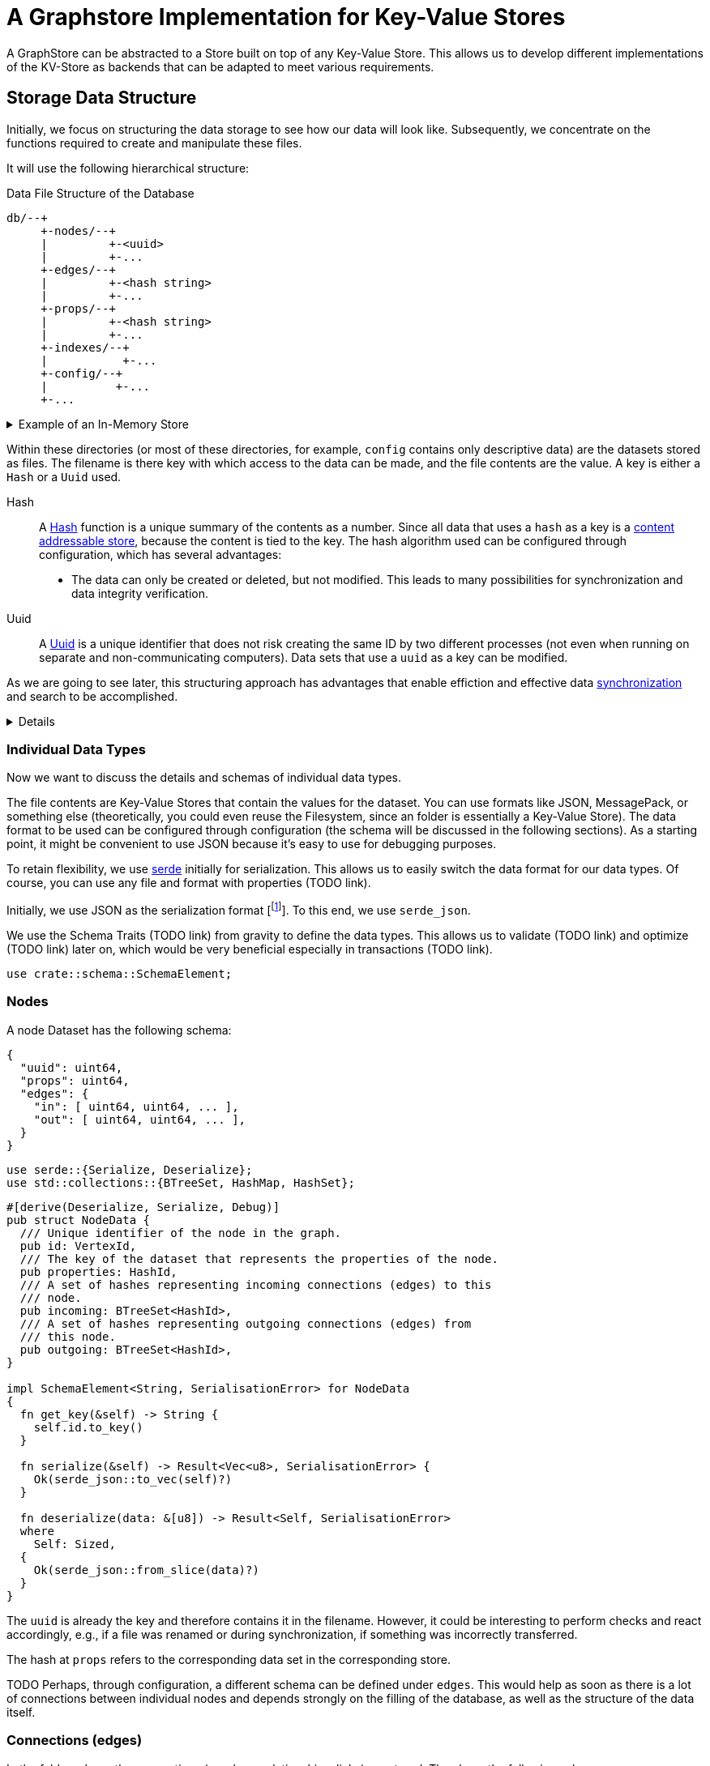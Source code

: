 = A Graphstore Implementation for Key-Value Stores

A GraphStore can be abstracted to a Store built on top of any Key-Value
Store. This allows us to develop different implementations of the
KV-Store as backends that can be adapted to meet various requirements.

== Storage Data Structure
Initially, we focus on structuring the data storage to see how our data
will look like. Subsequently, we concentrate on the functions required
to create and manipulate these files.

It will use the following hierarchical structure:

[source]
.Data File Structure of the Database
----

db/--+
     +-nodes/--+
     |         +-<uuid>
     |         +-...
     +-edges/--+
     |         +-<hash string>
     |         +-...
     +-props/--+
     |         +-<hash string>
     |         +-...
     +-indexes/--+
     |           +-...
     +-config/--+
     |          +-...
     +-...
----


[%collapsible]
.Example of an In-Memory Store
====

TODO

If the structure is not adhered to, we will throw an error.

[[errors]]
[source, rust]
----
#[error("wrongly formatted database: {0}")]
MalformedDB(String),
----

====

Within these directories (or most of these directories, for example,
`config` contains only descriptive data) are the datasets stored as
files. The filename is there key with which access to the data can be
made, and the file contents are the value. A key is either a `Hash` or a
`Uuid` used.

Hash:: A
  https://en.wikipedia.org/wiki/Cryptographic_hash_function[Hash]
  function is a unique summary of the contents as a
  number. Since all data that uses a `hash` as a key is a
  https://en.wikipedia.org/wiki/Content-addressable_storage[content
  addressable store], because the content is tied to the key. The hash
  algorithm used can be configured through configuration, which has
  several advantages:
** The data can only be created or deleted, but not modified. This
   leads to many possibilities for synchronization and data integrity
   verification.
Uuid:: A
  https://en.wikipedia.org/wiki/Universally_unique_identifier[Uuid]
  is a unique identifier that does not risk creating the same ID by
  two different processes (not even when running on separate and
  non-communicating computers). Data sets that use a `uuid` as a key can
  be modified.

As we are going to see later, this structuring approach has advantages
that enable effiction and effective data <<sync, synchronization>> and
search to be accomplished.

[%collapsible]
====

[[structs]]
[source, rust]
----
pub type VertexId = Uuid;
----

[[structs]]
[source, rust]
----
#[derive(Hash, PartialEq, Eq)]
#[derive(Serialize, Deserialize)]
#[derive(Debug, Clone, Copy)]
#[cfg_attr(feature = "lua", derive(FromLua))]
pub struct Uuid(pub uuid::Uuid);

impl Uuid {
  pub fn new() -> Self {
    Self(uuid::Uuid::new_v4())
  }

  pub fn from_key(key: &str) -> Result<Self, uuid::Error> {
    Ok(Self(uuid::Uuid::from_str(key)?))
  }

  <<vertexid_functions|join="\n\n">>
}
----

To implement these keys, we use the https://docs.rs/uuid[uuid] and
https://docs.rs/sha2[sha2] crates. We define a helper interface to allow
for conversion to a database key.

[[vertexid_functions]]
[source, rust]
----
pub fn to_key(&self) -> String {
  self.0
    .hyphenated()
    .encode_lower(&mut uuid::Uuid::encode_buffer())
    .to_string()
}
----

[[imports]]
[source, rust]
----
use std::str::FromStr;
----

We consider the concatenated file name from all subdirectories under
this structure and the file name (without separators like `/`) as the
key. The number of directories to be used and whether the depth should
be dynamically adjusted depends on the configuration. This allows
optimizing query performance by adjusting to the level of data in the
database.

File names are essentially strings, so we can define our hashes as
strings in this case.

[[structs]]
[source, rust]
----
pub type HashId = String;
----

We use SHA-256 as the hash function. For this purpose, we import the
Digest traits.

[[imports]]
[source, rust]
----
use sha2::Digest;
----

====

=== Individual Data Types
Now we want to discuss the details and schemas of individual data types.

The file contents are Key-Value Stores that contain the values for the
dataset. You can use formats like JSON, MessagePack, or something else
(theoretically, you could even reuse the Filesystem, since an folder
is essentially a Key-Value Store). The data format to be used can be
configured through configuration (the schema will be discussed in the
following sections). As a starting point, it might be convenient to use
JSON because it's easy to use for debugging purposes.

To retain flexibility, we use https://serde.rs/[serde] initially for
serialization. This allows us to easily switch the data format for our
data types. Of course, you can use any file and format with properties
(TODO link).

Initially, we use JSON as the serialization format [footnote:[Only for
our internal data structures within the database. Each schema can choose
its own serialization freely]]. To this end, we use `serde_json`.

We use the Schema Traits (TODO link) from gravity to define the data
types. This allows us to validate (TODO link) and optimize (TODO link)
later on, which would be very beneficial especially in transactions
(TODO link).

[[imports]]
[source, rust]
----
use crate::schema::SchemaElement;
----

=== Nodes
A node Dataset has the following schema:

[source, json]
----
{
  "uuid": uint64,
  "props": uint64,
  "edges": {
    "in": [ uint64, uint64, ... ],
    "out": [ uint64, uint64, ... ],
  }
}
----

[[imports]]
[source, rust]
----
use serde::{Serialize, Deserialize};
use std::collections::{BTreeSet, HashMap, HashSet};
----

[[schema_structs]]
[source, rust]
----
#[derive(Deserialize, Serialize, Debug)]
pub struct NodeData {
  /// Unique identifier of the node in the graph.
  pub id: VertexId,
  /// The key of the dataset that represents the properties of the node.
  pub properties: HashId,
  /// A set of hashes representing incoming connections (edges) to this
  /// node.
  pub incoming: BTreeSet<HashId>,
  /// A set of hashes representing outgoing connections (edges) from
  /// this node.
  pub outgoing: BTreeSet<HashId>,
}

impl SchemaElement<String, SerialisationError> for NodeData
{
  fn get_key(&self) -> String {
    self.id.to_key()
  }

  fn serialize(&self) -> Result<Vec<u8>, SerialisationError> {
    Ok(serde_json::to_vec(self)?)
  }

  fn deserialize(data: &[u8]) -> Result<Self, SerialisationError>
  where
    Self: Sized,
  {
    Ok(serde_json::from_slice(data)?)
  }
}
----

The `uuid` is already the key and therefore contains it in the
filename. However, it could be interesting to perform checks and react
accordingly, e.g., if a file was renamed or during synchronization, if
something was incorrectly transferred.

The hash at `props` refers to the corresponding data set in the
corresponding store.

TODO Perhaps, through configuration, a different schema can be defined
under `edges`. This would help as soon as there is a lot of connections
between individual nodes and depends strongly on the filling of the
database, as well as the structure of the data itself.

=== Connections (edges)
In the folder `edges`, the connections (or edges, relationships, links)
are stored. They have the following schema:

[source, json]
----
{
  "props": uint64,
  "in": uint64,
  "out": uint64
}
----

[[schema_structs]]
[source, rust]
----
#[derive(Deserialize, Serialize, Debug)]
pub struct EdgeData {
  pub properties: HashId,
  pub n1: VertexId,
  pub n2: VertexId,
}

impl SchemaElement<HashId, SerialisationError> for EdgeData
{
  fn get_key(&self) -> HashId {
    let data = serde_json::to_vec(self).unwrap();
    format!("{:X}", sha2::Sha256::digest(&data))
  }

  fn serialize(&self) -> Result<Vec<u8>, SerialisationError> {
    Ok(serde_json::to_vec(self)?)
  }

  fn deserialize(data: &[u8]) -> Result<Self, SerialisationError>
  where
    Self: Sized,
  {
    Ok(serde_json::from_slice(data)?)
  }
}
----

`props` again refers to an entry in the corresponding store.

The database only allows directed relationships.

`in` refers to the uuid of the incoming node.

`out` refers to the uuid of the outgoing node.

=== Properties
In the `properties` folder, any data can be stored. This folder
typically contains the actual data that a user interacts with.

In a typical workflow (without graph database), all files created and
modified are considered equal to properties. And in a SQL database, the
content of all rows without primary or foreign keys corresponds to the
properties.

It is therefore sensible for each application to design its own schema
(TODO link) for the properties, just like one would do with a SQL
database.

Data used here can have any contents. It would be smart (although not
mandatory) to remove non-deterministic data such as creation timestamps
or time stamps in general from files before saving them. If this is not
done, the non-determinism can heavily burden synchronization. Therefore,
it might be worth considering whether there's a direct application
case for evaluating such changing data or if they rarely change before
deciding not to store determinist data.

=== Indices and Garbage Collection
When elements are deleted, the task arises that we need to delete linked
elements when no references exist anymore. To achieve this, we create
another folder structure (in the `indexes` folder TODO possibly a
subfolder for additional invisible reference types) containing redundant
data but allowing faster access.

An alternative would be to implement garbage collection as an individual
command to be manually invoked. This would have the drawback that the
entire database needs to be searched every time. On the other hand,
data often being deleted and recreated again would remain in the cache,
reducing some write operations.

A benefit of automatically maintained indices for garbage collection is
that they enable a significantly faster search for nodes or connections
whose properties are known. There are many application cases for this.

=== Structure of the indexes
All Properties are created as subfolders. Those folders contain all
elements referencing (no matter if it's a node, an edge or another
property) the property.

----
indexes/--+
          +-<property-hash>-+
          |                 +-props_<hash> # -> db/indexes/<linking-property-hash>
          |                 +-nodes_<uuid> # -> db/nodes/<uuid>
          |                 +-...
          +-<linking-property-hash>-+
          |                         +-...
          +-...
----

Da wir also recht häufig einen entsprechenden Link anlegen müssen
verwenden wir dafür eine Hilfsfunktion.

Als Parameter übergeben wir unter anderem die Art des Backlinks (node,
edge oder property). Daraus läßt sich einerseits der Pfad ermitteln und
andererseits erleichtert man das <<process_property_query, Filtern>>,
indem man den Namen anhängt (z.B. node_<uuid> oder edge_<hashid>).

[[structs]]
[source, rust]
----
enum BacklinkType {
  Node,
  Edge,
  Property,
}
----

[[kv_graph_store_functions]]
[source, rust]
----
/// props_hash: the hash_id of the property that holds the index
/// id:         the id of the node, edge or property that references
///             the property and needs a backling
/// ty:         the type of the element that needs a backlink
fn create_idx_backlink(&mut self, props_hash: &str, id: &str, ty: BacklinkType) -> Result<(), Error<E>> {
  let index_path = "indexes/".to_string() + props_hash + "/";
  self.kv.create_bucket(index_path.as_bytes()).map_err(|e| Error::KV(e))?;

  let prefix = match ty {
    BacklinkType::Node => "nodes",
    BacklinkType::Edge => "edges",
    BacklinkType::Property => "props",
  };
  let backlink_path = index_path + prefix + "_" + id;
  let path = prefix.to_string() + "/" + id;
  self.kv.store_record(&backlink_path.as_bytes(), &path.as_bytes()).map_err(|e| Error::KV(e))?;

  Ok(())
}
----

Zudem haben wir eine Funktion um die links wieder zu löschen. Ist keine
weitere Referenz vorhanden wird auch die Eigenschaft aus dem Store
gelöscht.

[[kv_graph_store_functions]]
[source, rust]
----
fn delete_property_backlink(&mut self, props_hash: &str, id: &str, ty: BacklinkType) -> Result<bool, Error<E>> {
  let index_path = "indexes/".to_string() + props_hash + "/";

  let prefix = match ty {
    BacklinkType::Node => "nodes",
    BacklinkType::Edge => "edges",
    BacklinkType::Property => "props",
  };
  let backlink_path = index_path.clone() + prefix + "_" + id;
  self.kv.delete_record(backlink_path.as_bytes()).map_err(|e| Error::KV(e))?;

  if self.kv.list_records(index_path.as_bytes()).map_err(|e| Error::KV(e))?.is_empty() {
    Ok(true)
  } else {
    Ok(false)
  }
}
----

==== Suche nach Properties
Durch den zuvor beschriebenen Index ergibt sich eine besondere
Möglichkeit nach Eigenschaften zu suchen.

Will man zum Beispiel nach Einträgen suchen, die sich auf den Begriff
"Suche" beziehen könnte man folgendermaßen vorgehen:

. Man erstellt den Datensatz footnote:[Der Datensatz und das Format
  hängen vom Schema ab. Das ist nicht Teil dieses Dokumentes sondern
  muss separat definiert werden. Dieser Datastore ist in der Lage mit
  beliebigen Schemata umzugehen.]
+
[source, json]
----
{ "concept": { "name": "Suche" } }
----

. Man erzeugt den hash. Dazu kann es nötig sein, den Datensatz zu
  sortieren, komprimieren und verändern (z.B. nur Kleinbuchstaben) um
  auch wirklich sicher den gleichen Hash zu bekommen.
+
[source, sh]
----
hash=`sha256sum < ${dataset}`
----

. Man gibt den Hash ein und ließt die verweisenden Daten aus
+
[source, sh]
----
ls db/indexes/${hash}
----

[[wal_transactions]]
== Write-Ahed-Log
Wenn man die Daten in der Datenbank manipuliert ist es wichtig, dass
die Datenbank nicht unbrauchbar wird oder kapput geht wenn irgend etwas
schief geht. Man spricht hier von atomaren Opterationen die entweder
als ganzes funktionieren oder abgebrochen werden aber die Anwendung
nicht in einem Zwischenzustand zurücklassen. Zu diesem Zweck hat man
https://en.wikipedia.org/wiki/Database_transaction[Transaktionen]
erdacht footnote:[Weitere Informationen sind
unter https://en.wikipedia.org/wiki/ACID und
https://en.wikipedia.org/wiki/Transaction_log und
https://en.wikipedia.org/wiki/Shadow_paging und
https://sqlite.org/wal.html Ich bin mir nicht ganz sicher, ob die hier
von mir beschriebene Technik wirklich Write-Ahead-logging ist, oder ob
es sich eher um Shadow-Paging handelt].

Wir versuchen das Problem folgendermaßen zu lösen:

Zunächst arbeiten wir mit zwei Kopien der Datenbank (da einige Bereiche
mit hashes addressiert werden und daher content addressable stores sind)
können wir hier Hart-Links (TODO linK) verwenden.

Auf der Hauptebene haben wir dann eine Datei welche als Information
enthält welcher der beiden stores gerade der aktuelle ist (zum lesen.
Dieser muss immer valid sein) und welcher Prozess auf den anderen Store
zum schreiben zugreift (kann auch leer also kein Prozess sein).

Will ein Prozess zum schreiben zugreifen so muss er zuerst eine Datei
anlegen, welche zeigt das er gerade den Zugriff hat und dann diese Datei
verschieben, so dass sie den offiziellen Zeiger ersezt (verschieben von
Dateien ist eine atomare Operation und kann daher nicht aus Versehen
unterbrochen werden).

Dann kann er den Store bearbeiten. Sobald er fertig ist geht er mit der
gelichen Technik wie am Anfang vor um zu zeigen, das nun der andere
Store der valide Lese-Store ist.

TODO Natürlich brauchen wir auch eine Möglichkeit damit die lesenden Prozesse anzeigen können, dass sie gerade lesen und daher kein schreibender Prozess zugreifen kann bevor sie mit lesen fertig sind. Eventuell kann man hier bei Bedarf die Stores beliebig oft kopieren um lange Lesezugriffe zuzulassen ohne den Schreibzugriff dauerhaft zu blockieren (könnte man als eine Art Thread Pool betrachten wenn auch sicher die Technik an sich ganz anders funktioniert).

[[sync]]
== Synchronisierung
Dies dürfte eins der Killer-Features dieses Stores sein. Man
könnte bestehende vcs-Systeme wie https://git-scm.com/[git] oder
https://pijul.org/[pijul] verwenden um die Daten zu synchronisieren (und
zwar asynchron und verteilt).

Die Vorgehensweise dazu ist folgende:

Immer wenn eine Transaktion abgeschlossen ist (siehe
<<wal_transactions>>) wird zunächst ein prozess ausgeführt, dem alle
Änderungen übergeben werden. Konkret heist das:

* Welche Knoten angelegt wurden
* Welche Knoten verändert wurden
** z.B. andere Properties oder andere edges
* Welche Knoten gelöscht wurden
** zudem alle damit verbundenen Edges da diese alle mit gelöscht wurden
* Welche Edges angelegt wurden
* Welche Edges gelöscht wurden
* Bei welchen Edges die Properties verändert wurden
** Das entspricht dem löschen der alten Edge und dem anlegen einer neuen
   Edge
* Auf welche Properties neu verwiesen wird
** recursiv falls Properties auf properties verweisen
* Auf welche Properties niemand mehr verweist
** recursiv falls Properties auf properties verweisen

Aus diesen Informationen macht man dann einen Commit (oder die jeweilige Entsprechung in einem anderen vcs System).

[[schema_structs]]
[source, rust]
----
pub struct Change {
  pub created: ChangeSet,
  pub modified: BTreeSet<NodeChange>,
  pub deleted: ChangeSet,
  pub depends_on: BTreeSet<HashId>, // <1>
}

pub struct NodeChange {
  pub id: VertexId,
  pub properties: HashId,
}

pub struct ChangeSet {
  pub nodes: BTreeSet<NodeChange>,
  pub edges: BTreeSet<EdgeData>,
  //pub properties: BTreeSet<Property>,
}
----
<1> Zusätzlich zu den eigentlichen Änderungen haben wir auch eine Liste
    der vorhergehenden `Change` Einträge, von denen dieser Change
    abhängig ist. Das macht es uns bei der Synchronisierung leichter
    zwischen Konflickten und problemlosen Zusammenführungen zu
    unterscheiden.

Wenn wir zusätzlich einen guten Diff Mechanismus bereitstellen (und da
wir die Datenstruktur gut kennen könnten wir das wahrscheinlich tun)
könnten wir dem Benutzer eine sehr komfortable Umgebung bereitstellen um
Konflikte zu lösen.

Beim Synchronisieren (mergen) könnten wir Algorithmen zur Verfügung
stellen welche Ähnlichkeiten zwischen neu angelegten Datensätzen
aufzeigen (z.B. wenn ein neuer Knoten teilweise übereistimmende Edges
hat und ein Teil seiner Property Werte ähnlich ist). Dadurch könnte man
schnell erkennen, dass man an verschiedenen Stellen das gleiche Ziel
hatte (wenn man es auch nicht identisch umgesetzt hat). So kann man
frühzeitig solche Datensätze wieder zu einem zusammenführen oder aber
erkennen, dass man sie klarer voneinander abgrenzen muss oder sehen,
dass es eine andere interessierte Partei gibt (welche einem bis dahin
vielleicht unbekannt war) und das man sich absprechen sollte.

== Sharding
Sharding ist das aufteilen der Datenbank in kleinere Subdatenbanken
welche aber miteinander verbunden sein können. Das wäre ebenfalls ein
Killer-Feature, weil es ermöglichen würde kleinere Teile der Datenbank
zu lagern und somit mit kleinen Geräten (wie Handys) den für sie
relevanten Teil der Datenbank zu verwalten und damit bei Bedarf offline
zu arbeiten und gleichzeitig eine große Datenbank zu haben welche
übergreifende Analysen und/oder rechenintensive Operationen durchführt.
Außerdem erlaubt es die Synchronisation all dieser kleinen Datenbanken
(welche ja mitunter nicht den gleichen Ausschnitt der Gesamtdaten
enthalten). Eine weitere Anwendung wäre sicherheitskritische Daten
abzutrennen und dennoch im sync mit den normalen Operationsdaten zu
halten.

Allerdings stellt uns das ganze vor einige schwierige Herausforderungen.
Es ist sehr schwer zu entscheiden welcher Datensatz welcher
Datenpartition zugeordnent werden soll. Was ist mit Verbindungen
zwischen zwei Partitionen?

TODO Beschreibung der Probleme, möglicher Lösungen (sowohl algoritmisch als auch manuell), der Konfiguration und der Auswirkungen auf die Dateistruktur und die nötigen Anpassungen an den <<sync, Synchronisierungsmechnismen>>.

== Implementierung

=== CRUD Funktionen
Wir benötigen natürlich zunächst die allgemeinenen Funktionen für eine
Datenbank.

In unserer Datenbank gibt es drei grundlegende Typen: Nodes, Edges und
Properties.

[[graph_store_functions]]
[source, rust]
.Funktionen für Knoten
----
fn create_node(&mut self, id: VertexId, properties: &P) -> Result<VertexId, Error<E>> {
  <<create_node>>
  let props_hash = self.create_property(properties)?;
  let node = NodeData {
    id,
    properties: props_hash.clone(),
    incoming: BTreeSet::new(),
    outgoing: BTreeSet::new(),
  };
  let key = node.get_key();
  let node = SchemaElement::serialize(&node)?;

  let path = "nodes/".to_string() + &key;

  <<check_if_node_exists_allready>>

  <<write_node>>

  Ok(id)
}
----

[%collapsible]
====

[[write_node]]
[source, rust]
----
self.kv.store_record(&path.as_bytes(), &node).map_err(|e| Error::KV(e))?;

self.create_idx_backlink(&props_hash, &key, BacklinkType::Node)?;
----

Wenn bereits ein Knoten mit entsprechender ID existiert kann er nicht
erzeugt werden (höchstens aktualisiert).

[[check_if_node_exists_allready]]
[source, rust]
----
if self.kv.exists(path.as_bytes()).map_err(|e| Error::KV(e))? {
  return Err(Error::NodeExists(path));
};
----

[[errors]]
[source, rust]
----
#[error("node {0} allready exists")]
NodeExists(String),
----

====

[[graph_store_functions]]
[source, rust]
.Funktionen für Knoten
----
fn read_node(&self, id: VertexId) -> Result<NodeData, Error<E>> {
  let path = "nodes/".to_string() + &id.to_key();

  let data = self.kv.fetch_record(path.as_bytes()).map_err(|e| Error::KV(e))?;
  let node: NodeData = SchemaElement::deserialize(&data)?;
  Ok(node)
}
----

[[graph_store_functions]]
[source, rust]
.Funktionen für Knoten
----
fn update_node(&mut self, id: VertexId, properties: &P) -> Result<VertexId, Error<E>> {
  <<create_new_property>>
  let props_hash = self.create_property(properties)?;
  <<update_node_data>>
  let path = "nodes/".to_string() + &id.to_key();
  let NodeData {
    id,
    properties: old_properties,
    incoming,
    outgoing,
  } = self.read_node(id)?;
  let node = NodeData {
    id,
    properties: props_hash.clone(),
    incoming,
    outgoing,
  };
  let key = id.to_key();
  let node = SchemaElement::serialize(&node)?;
  <<write_node>>

  let last_reference = self.delete_property_backlink(&old_properties, &key, BacklinkType::Node)?;
  if last_reference {
    self.delete_property(&old_properties)?;
  }

  Ok(id)
}
----

[[graph_store_functions]]
[source, rust]
.Funktionen für Knoten
----
fn delete_node(&mut self, id: VertexId) -> Result<VertexId, Error<E>> {
  let NodeData {
    id,
    properties,
    incoming: _,
    outgoing: _,
  } = self.read_node(id)?;

  let key = id.to_key();
  let path = "nodes/".to_string() + &key;

  let last_reference = self.delete_property_backlink(&properties, &key, BacklinkType::Node)?;
  if last_reference {
    self.delete_property(&properties)?;
  }

  self.kv.delete_record(path.as_bytes()).map_err(|e| Error::KV(e))?;
  Ok(id)
}
----

[[graph_store_functions]]
[source, rust]
.Funktionen für Verbindungen
----
fn create_edge(&mut self, n1: VertexId, n2: VertexId, properties: &P) -> Result<HashId, Error<E>> {
  let props_hash = self.create_property(properties)?;
  let edge = EdgeData {
    n1,
    n2,
    properties: props_hash.clone(),
  };

  let hash = edge.get_key();
  let path = "edges/".to_string() + &hash;

  let edge = SchemaElement::serialize(&edge)?;
  self.kv.store_record(&path.as_bytes(), &edge).map_err(|e| Error::KV(e))?;

  self.create_idx_backlink(&props_hash, &hash, BacklinkType::Edge)?;

  let path = "nodes/".to_string() + &n1.to_key();
  let NodeData {
    id,
    properties,
    incoming,
    mut outgoing,
  } = self.read_node(n1)?;
  outgoing.insert(hash.clone());
  let node = NodeData {
    id,
    properties,
    incoming,
    outgoing,
  };
  let node = SchemaElement::serialize(&node)?;
  self.kv.store_record(&path.as_bytes(), &node).map_err(|e| Error::KV(e))?;

  let path = "nodes/".to_string() + &n2.to_key();
  let NodeData {
    id,
    properties,
    mut incoming,
    outgoing,
  } = self.read_node(n2)?;
  incoming.insert(hash.clone());
  let node = NodeData {
    id,
    properties,
    incoming,
    outgoing,
  };
  let node = SchemaElement::serialize(&node)?;
  self.kv.store_record(&path.as_bytes(), &node).map_err(|e| Error::KV(e))?;

  Ok(hash)
}
----

[[graph_store_functions]]
[source, rust]
.Funktionen für Verbindungen
----
fn read_edge(&self, id: &HashId) -> Result<EdgeData, Error<E>> {
  let path = "edges/".to_string() + id;

  let data = self.kv.fetch_record(path.as_bytes()).map_err(|e| Error::KV(e))?;
  let edge = SchemaElement::deserialize(&data)?;
  Ok(edge)
}
----

[[graph_store_functions]]
[source, rust]
.Funktionen für Verbindungen
----
fn delete_edge(&mut self, id: &HashId) -> Result<(), Error<E>> {
  let EdgeData {
    properties: props_hash,
    n1,
    n2,
  } = self.read_edge(id)?;

  let path = "edges/".to_string() + id;

  self.kv.delete_record(&path.as_bytes()).map_err(|e| Error::KV(e))?;

  let path = "nodes/".to_string() + &n1.to_key();
  let NodeData {
    id: _id,
    properties,
    incoming,
    mut outgoing,
  } = self.read_node(n1)?;
  outgoing.remove(id);
  let node = NodeData {
    id: n1,
    properties,
    incoming,
    outgoing,
  };
  let node = SchemaElement::serialize(&node)?;
  self.kv.store_record(&path.as_bytes(), &node).map_err(|e| Error::KV(e))?;

  let path = "nodes/".to_string() + &n2.to_key();
  let NodeData {
    id: _id,
    properties,
    mut incoming,
    outgoing,
  } = self.read_node(n2)?;
  incoming.remove(id);
  let node = NodeData {
    id: n2,
    properties,
    incoming,
    outgoing,
  };
  let node = SchemaElement::serialize(&node)?;
  self.kv.store_record(&path.as_bytes(), &node).map_err(|e| Error::KV(e))?;

  let last_reference = self.delete_property_backlink(&props_hash, &id, BacklinkType::Edge)?;
  if last_reference {
    self.delete_property(&props_hash)?;
  }

  Ok(())
}
----

[[serialisation_errors]]
[source, rust]
----
#[error("json error")]
Json { #[from] source: serde_json::Error },
----

[[graph_store_functions]]
[source, rust]
.Eigenschaften speichern
----
fn create_property(&mut self, properties: &P) -> Result<HashId, Error<E>> {
  let hash = properties.get_key();
  let path = "props/".to_string() + &hash;

  let data = properties.serialize()?;
  self.kv.store_record(&path.as_bytes(), &data).map_err(|e| Error::KV(e))?;

  <<store_nested_properties>>

  Ok(hash)
}
----

Da Eigenschaften in einer Baumstruktur angelegt werden können (TODO Link
aufs Schema) wollen wir, dass auch alle zugehörigen Datensätze abgelegt
werden (mit anderen Worten: Die Funktion soll rekursiv aufgerufen
werden). Hier kann es schnell vorkommen, dass Datensätze bereits
verwendet wurden (und deshalb bereits gespeichert sind). Das betrachten
wir nicht als Fehler.

[[store_nested_properties]]
[source, rust]
----
properties.nested().iter().try_for_each(|nested| {
  match self.create_property(nested) {
    Ok(nested_hash) => {
      self.create_idx_backlink(&nested_hash, &hash, BacklinkType::Property)?;
      Ok(())
    }
    Err(e) => {
      use Error::*;
      match e {
        ExistedBefore => Ok(()),
        _ => Err(e),
      }
    }
  }
})?;
----

[[graph_store_functions]]
[source, rust]
.Eigenschaften auslesen
----
fn read_property(&self, id: &HashId) -> Result<P, Error<E>> {
  let path = "props/".to_string() + id;

  let data = self.kv.fetch_record(path.as_bytes()).map_err(|e| Error::KV(e))?;
  let property = SchemaElement::deserialize(&data)?;
  Ok(property)
}
----

[[graph_store_functions]]
[source, rust]
.Eigenschaften aus der Datenbank löschen
----
fn delete_property(&mut self, id: &HashId) -> Result<(), Error<E>> {
  let path = "props/".to_string() + id;

  <<delete_nested_properties>>

  self.kv.delete_record(path.as_bytes()).map_err(|e| Error::KV(e))?;
  Ok(())
}
----

Wenn wir Eigenschaften löschen müssen wir natürlich auch die Indexe von
allen Eigenschaften löschen, die auf sie verweisen.

[[delete_nested_properties]]
[source, rust]
----
let data = self.kv.fetch_record(&path.as_bytes()).map_err(|e| Error::KV(e))?;
let properties: P = SchemaElement::deserialize(&data)?;

for nested in properties.nested().iter() {
  let nested_hash = nested.get_key();
  let last_reference = self.delete_property_backlink(&nested_hash, id, BacklinkType::Property)?;
  if last_reference {
    self.delete_property(&nested_hash)?;
  }
}
----

TODO Überprüfen, ob noch Knoten oder Verbindungen auf eine Eigenschaft verweisen. In diesem Fall darf sie nicht gelöscht werden.

=== Die allgemeine Schnittstelle
Die vorigen CRUD Funktionen haben ein sehr niedriges Level. Die Benutzer
der Datenbank sollen allgemeinere Funktionen nutzen können. Dazu
implementieren wir die Schnittstellen der Gravity Graphen API (TODO
link).

[[imports]]
[source, rust]
----
use crate::GraphStore;
----

[[interface_implementations]]
[source, rust]
----
impl<P, K, E> GraphStore<VertexId, NodeData, HashId, EdgeData, HashId, P, Error<E>> for KvGraphStore<P, K, E>
where
  P: Property<HashId, SerialisationError>,
  K: KVStore<E>,
  E: Send,
{
  <<graph_store_functions|join="\n\n">>
}
----

[[imports]]
[source, rust]
----
use crate::GraphBuilder;
----

[[interface_implementations]]
[source, rust]
----
impl<N, P, K, E> GraphBuilder<N, P, Error<E>> for KvGraphStore<P, K, E>
where
  N: Node<P>,
  P: Property<HashId, SerialisationError>,
  K: KVStore<E>,
  E: Send,
{
  fn add_node(&mut self, node: N) -> Result<(), Error<E>> {
    let p = node.properties();
    self.create_node(node.id(), &p)?;
    Ok(())
  }

  fn add_edge(&mut self, n1: &N, n2: &N, p: &P) -> Result<(), Error<E>> {
    self.create_edge(n1.id(), n2.id(), p)?;
    Ok(())
  }

  fn remove_node(&mut self, node: &N) -> Result<(), Error<E>> {
    self.delete_node(node.id())?;
    Ok(())
  }

  fn remove_edge(&mut self, n1: &N, n2: &N, p: &P) -> Result<(), Error<E>> {
    let props_hash = p.get_key();
    let edge = EdgeData {
      n1: n1.id(),
      n2: n2.id(),
      properties: props_hash,
    };

    self.delete_edge(&edge.get_key())?;
    Ok(())
  }
}
----

=== Schema Schnittstellen für Knoten, Verbindungen und Eigenschaften
Unsere Datenbank erlaubt es ein Schema zu definieren. Damit das möglich
ist müssen die einzelnen Elemente Schnittstellen bereitstellen.

[[imports]]
[source, rust]
----
use crate::schema::Property;
----

[[traits]]
[source, rust]
----
pub trait Node<P: Property<HashId, SerialisationError>> {
  fn id(&self) -> VertexId;
  fn properties(&self) -> P;
}
----

[[errors]]
[source, rust]
----
#[error("the element existed before")]
ExistedBefore,
----

=== Abfrage Sprache einlesen
Abfragen können in der verschiedensten Form formuliert werden. Wir
verwenden die Zoe (TODO link) Sprache um unsere Abfragen zu definieren.
Allerdings haben wir die Möglichkeit andere Sprachen zu nutzen und diese
in eine gleichwertige Zoe Abfrage umzuwandeln. Dafür müssen wir zunächst
die Sprache importieren.

[[imports]]
[source, rust]
----
use crate::ql;
----

Anschliessend definieren wir unseren eigenen Dialekt indem wir die
grundlegenden Datentypen festlegen footnote:[Dieser Dialekt wird durch
die Anwendung noch weiter verfeinert, sobald das Schema festgelegt
wird].

[[structs]]
[source, rust]
----
pub type BasicQuery = ql::BasicQuery<VertexId, HashId, HashId, ql::ShellFilter, ql::ShellFilter>;
type QueryResult = ql::QueryResult<VertexId, HashId, HashId>;
----

Wir gehen davon aus, dass die Abfragen als Json codiert übermittelt
werden.

[[helper_functions]]
[source, rust]
----
pub fn to_query(data: &Vec<u8>) -> Result<BasicQuery, SerialisationError> {
  // TODO Verschiedene Query Sprachen über zweiten Parameter
  // TODO Internes Schema verwenden um Abfragen zu verbessern
  let query = serde_json::from_slice(data)?;

  Ok(query)
}
----

Das eigentlich Interessante an einer Datenbank sind natürlich die
Abfragen selbst. Daher wollen wir uns als nächstes damit beschäftigen,
wie wir aus der Abfrage an die Daten in der Datenbank kommen.

[[fs_store_functions]]
[source, rust]
----
pub fn query<Q: Into<BasicQuery>>(&self, q: Q) -> Result<QueryResult, Error<E>> {
  let q = q.into();
  let context = match q {
    BasicQuery::V(q) => {
      self.query_nodes(q)?.into()
    }
    BasicQuery::E(q) => {
      self.query_edges(q)?.into()
    }
    BasicQuery::P(q) => {
      self.query_property_nodes(q)?.into()
    }
  };

  Ok(context)
}
----

Nachdem man eine Abfrage gemacht hat, erhält man als Ergebnis ein
`QueryResult`. Im Grunde genommen kann man das als eine Art Subgraphen
betrachten. Ein häufiger Anwendungsfall ist, das man sich lediglich für
die Properties aller im Result enthaltenen daten interessiert. Dafür
stellen wir eine Funktion bereit.

[[fs_store_functions]]
[source, rust]
----
pub fn extract_properties(&self, result: &QueryResult) -> Result<Vec<T>, Error<E>> {
  let nodes_iter = result.vertices.iter().map(|(n_id, _prop)| {
    let n = self.read_node(*n_id)?;
    self.read_property(&n.properties)
  });
  let edges_iter = result.edges.iter().map(|(e_id, _prop)| {
    let e = self.read_edge(&e_id)?;
    self.read_property(&e.properties)
  });
  nodes_iter.chain(edges_iter).collect::<Result<Vec<T>,_>>()
}
----

Manchmal interessiert einen der Lösungsweg mehr als die Lösung selbst.
Dafür werden die Lösungspfade im Abfrageergebnis gespeichert. Wenn man
diese anylysiert will man manchmal einfach die Properties durchgehen.
Dazu stellen wir eine Hilfsfunktion bereit.

[[fs_store_functions]]
[source, rust]
----
pub fn extract_path_properties(&self, result: &QueryResult) -> Result<Vec<Vec<T>>, Error<E>> {
  result.paths.iter()
    .map(|(start, path, end)| {
      path.into_iter()
        .fold(Ok(vec![]), |path, (v_id, e_id)| {
          let mut path: Vec<_> = path?;
          let n = self.read_node(*v_id)?;
          let prop = self.read_property(&n.properties)?;
          path.push(prop);

          let e = self.read_edge(e_id)?;
          let prop = self.read_property(&e.properties)?;
          path.push(prop);

          if let Some(e_id) = start {
            let e = self.read_edge(e_id)?;
            let prop = self.read_property(&e.properties)?;
            path.insert(0, prop);
          }
          if let Some(v_id) = end {
            let n = self.read_node(*v_id)?;
            let prop = self.read_property(&n.properties)?;
            path.push(prop);
          }

          Ok(path)
        })
    })
    .collect::<Result<Vec<Vec<_>>, _>>()
}
----

=== Abfragen verarbeiten
Alle unsere Abfragen arbeiten mit einem Startpunkt. Von diesem
Startpunkt aus arbeiten wir uns vorwärts indem wir bei allen
angrenzenden Elementen (Bei Knoten Verbindungen und umgekehrt)
überprüfen, ob sie die Bedingungen erfüllen. Falls ja, nehmen wir das
aktuelle Element in den Pfad, den unsere Abfrage bis jetzt genommen hat,
mit auf und übernehmen das angrenzende Element als neuen Startpunkt.

Das bedeutet also, dass wir als Ergebniswerte unserer Abfrageschritte,
eine Liste aller angrenzenden Elemente (die die Filterkriterien
erfüllen) und die jeweils zu ihnen hinführenden Pfade bekommen.

[[structs]]
[source, rust]
.Ergebnistypen eines Abfrageschrittes
----
type NodeCtx = HashMap<VertexId, ql::VertexQueryContext<VertexId, HashId>>;
type EdgeCtx = HashMap<HashId, ql::EdgeQueryContext<VertexId, HashId>>;
----

Unsere Funktionen bekommen demnach eine Abfrage übergeben und geben eine
entsprechende Ergebnismenge zurück.

[[fs_store_functions]]
[source, rust]
----
fn query_nodes(
  &self,
  q: ql::VertexQuery<VertexId, HashId, HashId, ql::ShellFilter, ql::ShellFilter>
) -> Result<NodeCtx, Error<E>> {
  use ql::VertexQuery::*;

  let result = match q {
    <<process_vertex_query>>
  };

  Ok(result)
}

fn query_edges(
  &self,
  q: ql::EdgeQuery<VertexId, HashId, HashId, ql::ShellFilter, ql::ShellFilter>,
) -> Result<EdgeCtx, Error<E>> {
  use ql::EdgeQuery::*;

  let result = match q {
    <<process_edge_query>>
  };

  Ok(result)
}
----

[[fs_store_functions]]
[source, rust]
----
fn query_property_nodes(
  &self,
  q: ql::PropertyQuery<HashId>
) -> Result<NodeCtx, Error<E>> {
  let result = HashMap::default();

  let _properties = self.query_properties(q)?;
  // TODO Wie bei ReferencedProperties properties aber Verweise auf Knoten herausfiltern

  Ok(result)
}
----

Bei den Abfragen auf Eigenschaften ist es ganz ähnlich. Allerdings
verwenden wir sie ganz am Anfang (z.B. um Startpunkte zu finden). Daher
haben wir hier noch keinen Pfad zu dem Punkt den wir dem Abfrageschritt
mit übergeben müssten (Es ist ja der allererste Schritt).

[[fs_store_functions]]
[source, rust]
----
fn query_properties(
  &self,
  q: ql::PropertyQuery<HashId>
) -> Result<HashSet<HashId>, Error<E>> {
  use ql::PropertyQuery::*;

  let mut result = HashSet::default();

  match q {
    <<process_property_query>>
  };

  Ok(result)
}
----

==== Abfragen auf Knoten
Alle Knoten abzufragen ist einfach. Wir müssen einfach nur alle Einträge
im `db/nodes/` Ordner (TODO link) auflisten.

[[process_vertex_query]]
[source, rust]
----
All => {
  self.kv.list_records("nodes/".as_bytes())
    .map_err(|e| Error::KV(e))?
    .into_iter()
    .map(|entry| {
      let id = String::from_utf8(entry)?;
      let id = Uuid(uuid::Uuid::parse_str(&id)?);
      Ok((id, ql::VertexQueryContext::new(id)))
  })
  .collect::<Result<HashMap<_,_>, Error<E>>>()?
}
----

[[errors]]
[source, rust]
----
#[error("wrongly formatted input: {0}")]
MalformedInput(#[from] std::string::FromUtf8Error),
#[error("uuid parsing error (corrupted db)")]
Uuid { #[from] source: uuid::Error },
----

Bei einer Abfrage auf alle Verbindungen ist es ähnlich (nur das wir hier
den Ordner `edges` auflisten).

[[process_edge_query]]
[source, rust]
----
All => {
  self.kv.list_records("edges/".as_bytes())
    .map_err(|e| Error::KV(e))?
    .into_iter()
    .map(|entry| {
      let id = String::from_utf8(entry)?;
      let key = id.clone();
      Ok((id, ql::EdgeQueryContext::new(key)))
  })
  .collect::<Result<HashMap<_,_>, Error<E>>>()?
}
----

Ist bereits eine id angegeben müssen wir sie nur die bestehenden durch
sie ersetzen.

[[process_vertex_query]]
[source, rust]
----
Specific(ids) => {
  ids.into_iter()
    .map(|id| (id, ql::VertexQueryContext::new(id)))
    .collect()
}
----

[[process_edge_query]]
[source, rust]
----
Specific(ids) => {
  ids.into_iter()
    .map(|id| (id.clone(), ql::EdgeQueryContext::new(id)))
    .collect()
}
----

Suchen wir nach einer bestimmten Eigenschaft müssen wir zunächst den
Filter dort ansätzen. Dann suchen wir nach Links zu Knoten (TODO link)
die auf diese Eigenschaften verweisen.

[[process_property_query]]
[source, rust]
----
Specific(id) => {
  let path = "props/".to_string() + &id;
  if self.kv.exists(path.as_bytes())
    .map_err(|e| Error::KV(e))?
  {
    result.insert(id);
  }
}
ReferencingProperties(q) => {
  for prop_id in self.query_properties(*q)? {
    let index_path = "indexes/".to_string() + &prop_id + "/";
    for entry in self.kv.list_records(index_path.as_bytes()).map_err(|e| Error::KV(e))? {
      let reference = String::from_utf8(entry)?;
      let (prefix, reference) = reference
        .split_once("_")
        .ok_or(Error::MalformedDB(format!("could not split {} (prefix : {})", reference, index_path)))?;
      if prefix == "props" {
        result.insert(reference.to_string());
      }
    }
  }
}
ReferencedProperties(_q) => {
  // TODO Hier benötigen wir das Schema
}
----

Bei Knoten und Verbindungen deren die auf eine Eigenschaft verweisen ist
es ganz ähnlich. Wir verwenden zunächst die Suche nach Eigenschaften um
Start-Eigenschaften zu finden und suchen dann alle verweisenden Knoten
mit dem Prefix `nodes` heraus.

[[process_vertex_query]]
[source, rust]
----
Property(q) => {
  let mut result = HashMap::default();

  for prop_id in self.query_properties(q)? {
    let index_path = "indexes/".to_string() + &prop_id + "/";
    for entry in self.kv.list_records(index_path.as_bytes()).map_err(|e| Error::KV(e))? {
      let reference = String::from_utf8(entry)?;
      let (prefix, reference) = reference
        .split_once("_")
        .ok_or(Error::MalformedDB(format!("could not split {} (prefix : {})", reference, index_path)))?;
      if prefix == "nodes" {
        let id = Uuid(uuid::Uuid::parse_str(reference)?);
        result.insert(id, ql::VertexQueryContext::new(id));
      }
    }
  }

  result
}
----

Bzw bei Verbindungen mit dem Prefix `edges`.

[[process_edge_query]]
[source, rust]
----
Property(q) => {
  let mut result = HashMap::default();

  for prop_id in self.query_properties(q)? {
    let index_path = "indexes/".to_string() + &prop_id + "/";
    for entry in self.kv.list_records(index_path.as_bytes()).map_err(|e| Error::KV(e))? {
      let reference = String::from_utf8(entry)?;
      let (prefix, reference) = reference
        .split_once("_")
        .ok_or(Error::MalformedDB(format!("could not split {} (prefix : {})", reference, index_path)))?;
      if prefix == "edges" {
        let id = reference.to_string();
        let key = id.clone();
        result.insert(id, ql::EdgeQueryContext::new(key));
      }
    }
  }

  result
}
----

Beim Union Befehl werden die Ergebnisse alle Queries zusammengefasst.
Wir führen also alle Abfragen aus und vereinigen dann alle Ergebnisse zu
einem großen Ergebnis.

TODO Paralell ausführen

[[process_vertex_query]]
[source, rust]
----
Union(sub1, sub2) => {
  union(
    self.query_nodes(*sub1)?,
    self.query_nodes(*sub2)?
  )
}
----

[[process_edge_query]]
[source, rust]
----
Union(sub1, sub2) => {
  union(
    self.query_edges(*sub1)?,
    self.query_edges(*sub2)?
  )
}
----

Um die Kontexte zu vereinigen benutzen wir eine Hilfsfunktion.

TODO Wahrscheinlich ist die Struktur für den Kontext nicht korrekt. So ist es z.B. nicht möglich mehrere Pfade nebeneinander abzuspeichern.

[[helper_functions]]
[source, rust]
----
fn union<K, V>(
  c1: HashMap<K, V>,
  c2: HashMap<K, V>
) ->
  HashMap<K, V>
where
  K: Eq + Hash,
{
  let mut result = c1;

  result.extend(c2.into_iter());
  result
}
----

[[imports]]
[source, rust]
----
use core::hash::Hash;
----

Bei einer Intersection übernehmen wir nur die Ergebnisse, wo die Knoten
in allen Unterabfragen vorhanden sind.

TODO Wir wollen alle Pfade entfernen, die zu einem Knoten gehören, der nicht von beiden Abfragen erfasst wird.

[[process_vertex_query]]
[source, rust]
----
Intersect(sub1, sub2) => {
  intersection(
    self.query_nodes(*sub1)?,
    self.query_nodes(*sub2)?,
  )
}
----

[[process_edge_query]]
[source, rust]
----
Intersect(sub1, sub2) => {
  intersection(
    self.query_edges(*sub1)?,
    self.query_edges(*sub2)?,
  )
}
----

[[helper_functions]]
[source, rust]
----
fn intersection<K, V>(
  c1: HashMap<K, V>,
  c2: HashMap<K, V>
) ->
  HashMap<K, V>
where
  K: Eq + Hash,
{
  let mut result = c1;
  let mut c2 = c2;

  c2.retain(|k, _v| result.contains_key(k));
  result.retain(|k, _v| c2.contains_key(k));
  result
}
----

Bei der Substract Aktion werden alle Ergebnisse der zweiten Abfrage von
der ersten abgezogen.

[[process_vertex_query]]
[source, rust]
----
Substract(sub1, sub2) => {
  substraction(
    self.query_nodes(*sub1)?,
    self.query_nodes(*sub2)?
  )
}
----

[[process_edge_query]]
[source, rust]
----
Substract(sub1, sub2) => {
  substraction(
    self.query_edges(*sub1)?,
    self.query_edges(*sub2)?
  )
}
----

[[helper_functions]]
[source, rust]
----
fn substraction<K, V>(
  c1: HashMap<K, V>,
  c2: HashMap<K, V>
) ->
  HashMap<K, V>
where
  K: Eq + Hash,
{
  let mut result = c1;

  result
    .retain(|k, _v| !c2.contains_key(k));

  result
}
----

`DisjunctiveUnion` Aktionen übernehmen alle Knoten, die von der einen oder der anderen Abfrage erfasst wurden aber nicht von beiden.

[[process_vertex_query]]
[source, rust]
----
DisjunctiveUnion(sub1, sub2) => {
  disjunction(
    self.query_nodes(*sub1)?,
    self.query_nodes(*sub2)?
  )
}
----

[[process_edge_query]]
[source, rust]
----
DisjunctiveUnion(sub1, sub2) => {
  disjunction(
    self.query_edges(*sub1)?,
    self.query_edges(*sub2)?
  )
}
----

[[helper_functions]]
[source, rust]
----
fn disjunction<K, V>(
  c1: HashMap<K, V>,
  c2: HashMap<K, V>
) ->
  HashMap<K, V>
where
  K: Eq + Hash + Clone,
  V: Clone,
{
  let mut result = HashMap::default();

  result.extend(c1.clone().into_iter().filter(|(k, _)| c2.contains_key(k)));
  result.extend(c2.into_iter().filter(|(k, _)| c1.contains_key(k)));

  result
}
----

Die `Store` Aktion ist eigentlich eine Kurzschreibweise für eine `Union`
der aktuell erfassten Knoten und der nachfolgenden Abfragen.

Es wird bereits ein Kontext benötigt, um ihn abspeichern zu können.
Daher kann `Store` nicht zu Beginn einer Abfragekette kommen.

[[process_vertex_query]]
[source, rust]
----
Store(_q) => unreachable!(),
----

[[process_edge_query]]
[source, rust]
----
Store(_q) => unreachable!(),
----

Bei `In` und `Out` hangelt man sich zu benachbarten Verbindungen durch.
Dazu muss bereits ein Startpunkt vorhanden sein.

[[process_vertex_query]]
[source, rust]
----
Out(q) => {
  self.query_edges(q)?.into_iter()
    .map(|(edge_id, ctx)| {
      let edge = self.read_edge(&edge_id)?;
      Ok((edge.n2, ctx.into_vertex_ctx(edge.n2)))
    })
    .collect::<Result<HashMap<_,_>, Error<E>>>()?
}
In(q) => {
  self.query_edges(q)?.into_iter()
    .map(|(edge_id, ctx)| {
      let edge = self.read_edge(&edge_id)?;
      Ok((edge.n1, ctx.into_vertex_ctx(edge.n1)))
    })
    .collect::<Result<HashMap<_,_>, Error<E>>>()?
}
----

[[process_edge_query]]
[source, rust]
----
Out(q) => {
  let context = self.query_nodes(*q)?;

  let mut result = HashMap::default();

  for (node_id, ctx) in context.into_iter() {
    let node = self.read_node(node_id)?;
    for edge_id in node.outgoing.into_iter() {
      let key = edge_id.clone();
      result.insert(edge_id, ctx.clone().into_edge_ctx(key));
    }
  }

  result
}
In(q) => {
  let context = self.query_nodes(*q)?;

  let mut result = HashMap::default();

  for (node_id, ctx) in context.into_iter() {
    let node = self.read_node(node_id)?;
    for edge_id in node.incoming.into_iter() {
      let key = edge_id.clone();
      result.insert(edge_id, ctx.clone().into_edge_ctx(key));
    }
  }

  result
}
----

TODO Die übrigen beschreiben

[[process_vertex_query]]
[source, rust]
----
Filter(_q, _filter) => unreachable!(),
----

[[process_edge_query]]
[source, rust]
----
Filter(_q, _filter) => unreachable!(),
----

[[process_chain_vertex_query]]
[source, rust]
----
Filter(_q, _filter) => {
  HashMap::default()
  // TODO
}
----

=== Abfragen optimieren
TODO

=== Dateiorganisation des Crates
Wie überall benötigt man einiges an Boilerplate-Code.

[source, rust, save]
.src/kv_graph_store.rs
----
<<imports>>

<<traits|join="\n\n">>

<<structs|join="\n\n">>

<<interface_implementations|join="\n\n">>

<<schema_structs|join="\n\n">>

<<helper_functions|join="\n\n">>
----

Die wichtigste Struktur ist natürlich der Store selbst.

[[structs]]
[source, rust]
----
pub struct KvGraphStore<T, K, E>
where
  T: Property<HashId, SerialisationError>,
  K: KVStore<E>,
  E: Send,
{
  kv: K,
  <<kv_graph_store_vars>>
}

impl<T, K, E> KvGraphStore<T, K, E>
where
  T: Property<HashId, SerialisationError>,
  K: KVStore<E>,
  E: Send,
{
  <<fs_store_functions|join="\n\n">>
  <<kv_graph_store_functions|join="\n\n">>
}
----

Dieser Store bekommt einen `KVStore` übergeben, welcher für die
eigentliche Datenspeicherng verantwortlich ist.

[[imports]]
[source, rust]
----
use crate::KVStore;
----

Um die Type-Constraints der möglichen Implementierungen sichern zu
können, müssen wir `PhantomData` als Trick benutzen. Dadurch werden
Variablen angelegt, welche nur zur Compile-Zeit bestehen. Diese können
wir nutzen um die notwendigen Constraints zu definieren.

[[imports]]
[source, rust]
----
use std::marker::PhantomData;
----

[[kv_graph_store_vars]]
[source, rust]
----
p_marker: PhantomData<T>,
kv_err_marker: PhantomData<E>,
----

Um die eigentliche Arbeit des Ablegens der Daten kümmert sich der
zugrunde liegende Key-Value-Store. Um unsere Graphendatenbank zu
erzeugen verwenden wir eine Funktion, welcher der Key-Value-Store
übergeben wird.

[[fs_store_functions]]
[source, rust]
----
pub fn from_kv(kv: K) -> Self {
  KvGraphStore {
    p_marker: PhantomData,
    kv_err_marker: PhantomData,
    kv,
  }
}
----

Für Test-Zwecke wollen wir zudem von Zeit zu Zeit direkt auf den
Key-Value-Store zugreifen. Deshalb erstellen wir auch dafür eine
Funktion.

[[fs_store_functions]]
[source, rust]
----
pub fn into_kv(self) -> K {
  self.kv
}
----

==== Fehlerbehandlung
Wir verwenden den https://docs.rs/thiserror/1.0.26/thiserror/[thiserror]
crate um die Fehlerbehandlung zu implementieren.

[[imports]]
[source, rust]
----
use thiserror::Error;
----

[[structs]]
[source, rust]
----
#[derive(Error, Debug)]
pub enum Error<E: Send> {
  <<errors>>
  #[error("problem with kv store")]
  KV(E),
  #[error(transparent)]
  Prop(#[from] SerialisationError),
}

#[derive(Error, Debug)]
pub enum SerialisationError {
  <<serialisation_errors>>
}
----

=== Lua Bindings
Manchmal ist es praktisch eine interaktive Sprache zur Verfügung zu
haben um schneller experimentieren zu können. Dazu implementieren wir
eine Anbindung an lua. Das erlaubt die interaktive Manipulation der
Datenbank mit einer lua repl.

[[imports]]
[source, rust]
----
#[cfg(feature="lua")]
use mlua::FromLua;
----

